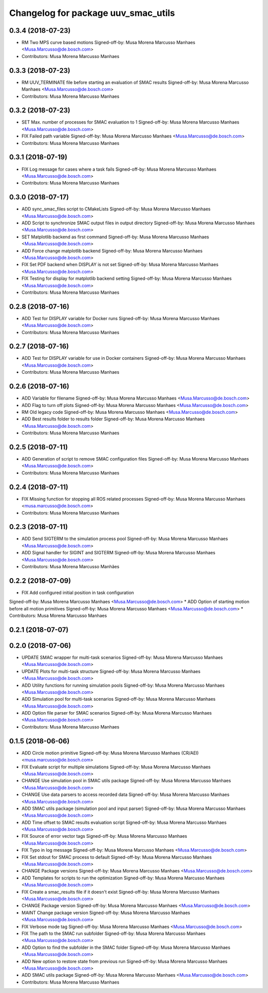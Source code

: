 ^^^^^^^^^^^^^^^^^^^^^^^^^^^^^^^^^^^^
Changelog for package uuv_smac_utils
^^^^^^^^^^^^^^^^^^^^^^^^^^^^^^^^^^^^

0.3.4 (2018-07-23)
------------------
* RM Two MPS curve based motions
  Signed-off-by: Musa Morena Marcusso Manhaes <Musa.Marcusso@de.bosch.com>
* Contributors: Musa Morena Marcusso Manhaes

0.3.3 (2018-07-23)
------------------
* RM UUV_TERMINATE file before starting an evaluation of SMAC results
  Signed-off-by: Musa Morena Marcusso Manhaes <Musa.Marcusso@de.bosch.com>
* Contributors: Musa Morena Marcusso Manhaes

0.3.2 (2018-07-23)
------------------
* SET Max. number of processes for SMAC evaluation to 1
  Signed-off-by: Musa Morena Marcusso Manhaes <Musa.Marcusso@de.bosch.com>
* FIX Failed path variable
  Signed-off-by: Musa Morena Marcusso Manhaes <Musa.Marcusso@de.bosch.com>
* Contributors: Musa Morena Marcusso Manhaes

0.3.1 (2018-07-19)
------------------
* FIX Log message for cases where a task fails
  Signed-off-by: Musa Morena Marcusso Manhaes <Musa.Marcusso@de.bosch.com>
* Contributors: Musa Morena Marcusso Manhaes

0.3.0 (2018-07-17)
------------------
* ADD sync_smac_files script to CMakeLists
  Signed-off-by: Musa Morena Marcusso Manhaes <Musa.Marcusso@de.bosch.com>
* ADD Script to synchronize SMAC output files in output directory
  Signed-off-by: Musa Morena Marcusso Manhaes <Musa.Marcusso@de.bosch.com>
* SET Matplotlib backend as first command
  Signed-off-by: Musa Morena Marcusso Manhaes <Musa.Marcusso@de.bosch.com>
* ADD Force change matplotlib backend
  Signed-off-by: Musa Morena Marcusso Manhaes <Musa.Marcusso@de.bosch.com>
* FIX Set PDF backend when DISPLAY is not set
  Signed-off-by: Musa Morena Marcusso Manhaes <Musa.Marcusso@de.bosch.com>
* FIX Testing for display for matplotlib backend setting
  Signed-off-by: Musa Morena Marcusso Manhaes <Musa.Marcusso@de.bosch.com>
* Contributors: Musa Morena Marcusso Manhaes

0.2.8 (2018-07-16)
------------------
* ADD Test for DISPLAY variable for Docker runs
  Signed-off-by: Musa Morena Marcusso Manhaes <Musa.Marcusso@de.bosch.com>
* Contributors: Musa Morena Marcusso Manhaes

0.2.7 (2018-07-16)
------------------
* ADD Test for DISPLAY variable for use in Docker containers
  Signed-off-by: Musa Morena Marcusso Manhaes <Musa.Marcusso@de.bosch.com>
* Contributors: Musa Morena Marcusso Manhaes

0.2.6 (2018-07-16)
------------------
* ADD Variable for filename
  Signed-off-by: Musa Morena Marcusso Manhaes <Musa.Marcusso@de.bosch.com>
* ADD Flag to turn off plots
  Signed-off-by: Musa Morena Marcusso Manhaes <Musa.Marcusso@de.bosch.com>
* RM Old legacy code
  Signed-off-by: Musa Morena Marcusso Manhaes <Musa.Marcusso@de.bosch.com>
* ADD Best results folder to results folder
  Signed-off-by: Musa Morena Marcusso Manhaes <Musa.Marcusso@de.bosch.com>
* Contributors: Musa Morena Marcusso Manhaes

0.2.5 (2018-07-11)
------------------
* ADD Generation of script to remove SMAC configuration files
  Signed-off-by: Musa Morena Marcusso Manhaes <Musa.Marcusso@de.bosch.com>
* Contributors: Musa Morena Marcusso Manhaes

0.2.4 (2018-07-11)
------------------
* FIX Missing function for stopping all ROS related processes
  Signed-off-by: Musa Morena Marcusso Manhaes <musa.marcusso@de.bosch.com>
* Contributors: Musa Morena Marcusso Manhaes

0.2.3 (2018-07-11)
------------------
* ADD Send SIGTERM to the simulation process pool
  Signed-off-by: Musa Morena Marcusso Manhaes <Musa.Marcusso@de.bosch.com>
* ADD Signal handler for SIGINT and SIGTERM
  Signed-off-by: Musa Morena Marcusso Manhaes <Musa.Marcusso@de.bosch.com>
* Contributors: Musa Morena Marcusso Manhães

0.2.2 (2018-07-09)
------------------
* FIX Add configured initial position in task configuration
Signed-off-by: Musa Morena Marcusso Manhaes <Musa.Marcusso@de.bosch.com>
* ADD Option of starting motion before all motion primitives
Signed-off-by: Musa Morena Marcusso Manhaes <Musa.Marcusso@de.bosch.com>
* Contributors: Musa Morena Marcusso Manhaes

0.2.1 (2018-07-07)
------------------

0.2.0 (2018-07-06)
------------------
* UPDATE SMAC wrapper for multi-task scenarios
  Signed-off-by: Musa Morena Marcusso Manhaes <Musa.Marcusso@de.bosch.com>
* UPDATE Plots for multi-task structure
  Signed-off-by: Musa Morena Marcusso Manhaes <Musa.Marcusso@de.bosch.com>
* ADD Utility functions for running simulation pools
  Signed-off-by: Musa Morena Marcusso Manhaes <Musa.Marcusso@de.bosch.com>
* ADD Simulation pool for multi-task scenarios
  Signed-off-by: Musa Morena Marcusso Manhaes <Musa.Marcusso@de.bosch.com>
* ADD Option file parser for SMAC scenarios
  Signed-off-by: Musa Morena Marcusso Manhaes <Musa.Marcusso@de.bosch.com>
* Contributors: Musa Morena Marcusso Manhaes

0.1.5 (2018-06-06)
------------------
* ADD Circle motion primitive
  Signed-off-by: Musa Morena Marcusso Manhaes (CR/AEI) <musa.marcusso@de.bosch.com>
* FIX Evaluate script for multiple simulations
  Signed-off-by: Musa Morena Marcusso Manhaes <Musa.Marcusso@de.bosch.com>
* CHANGE Use simulation pool in SMAC utils package
  Signed-off-by: Musa Morena Marcusso Manhaes <Musa.Marcusso@de.bosch.com>
* CHANGE Use data parsers to access recorded data
  Signed-off-by: Musa Morena Marcusso Manhaes <Musa.Marcusso@de.bosch.com>
* ADD SMAC utils package (simulation pool and input parser)
  Signed-off-by: Musa Morena Marcusso Manhaes <Musa.Marcusso@de.bosch.com>
* ADD Time offset to SMAC results evaluation script
  Signed-off-by: Musa Morena Marcusso Manhaes <Musa.Marcusso@de.bosch.com>
* FIX Source of error vector tags
  Signed-off-by: Musa Morena Marcusso Manhaes <Musa.Marcusso@de.bosch.com>
* FIX Typo in log message
  Signed-off-by: Musa Morena Marcusso Manhaes <Musa.Marcusso@de.bosch.com>
* FIX Set stdout for SMAC process to default
  Signed-off-by: Musa Morena Marcusso Manhaes <Musa.Marcusso@de.bosch.com>
* CHANGE Package versions
  Signed-off-by: Musa Morena Marcusso Manhaes <Musa.Marcusso@de.bosch.com>
* ADD Templates for scripts to run the optimization
  Signed-off-by: Musa Morena Marcusso Manhaes <Musa.Marcusso@de.bosch.com>
* FIX Create a smac_results file if it doesn't exist
  Signed-off-by: Musa Morena Marcusso Manhaes <Musa.Marcusso@de.bosch.com>
* CHANGE Package version
  Signed-off-by: Musa Morena Marcusso Manhaes <Musa.Marcusso@de.bosch.com>
* MAINT Change package version
  Signed-off-by: Musa Morena Marcusso Manhaes <Musa.Marcusso@de.bosch.com>
* FIX Verbose mode tag
  Signed-off-by: Musa Morena Marcusso Manhaes <Musa.Marcusso@de.bosch.com>
* FIX The path to the SMAC run subfolder
  Signed-off-by: Musa Morena Marcusso Manhaes <Musa.Marcusso@de.bosch.com>
* ADD Option to find the subfolder in the SMAC folder
  Signed-off-by: Musa Morena Marcusso Manhaes <Musa.Marcusso@de.bosch.com>
* ADD New option to restore state from previous run
  Signed-off-by: Musa Morena Marcusso Manhaes <Musa.Marcusso@de.bosch.com>
* ADD SMAC utils package
  Signed-off-by: Musa Morena Marcusso Manhaes <Musa.Marcusso@de.bosch.com>
* Contributors: Musa Morena Marcusso Manhaes
